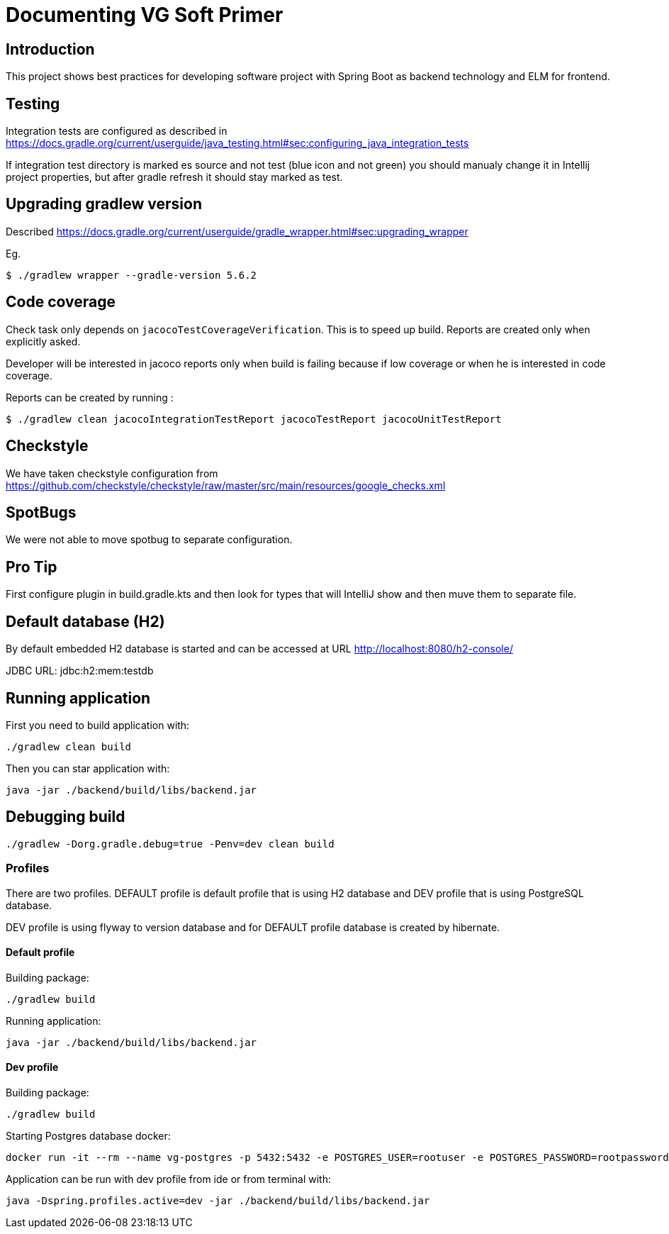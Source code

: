 = Documenting VG Soft Primer

== Introduction
This project shows best practices for developing software project with Spring Boot as backend technology and ELM for frontend.

== Testing

Integration tests are configured as described in https://docs.gradle.org/current/userguide/java_testing.html#sec:configuring_java_integration_tests

If integration test directory is marked es source and not test (blue icon and not green) you should manualy change it in Intellij project properties, but after gradle refresh it should stay marked as test.

== Upgrading gradlew version

Described https://docs.gradle.org/current/userguide/gradle_wrapper.html#sec:upgrading_wrapper

Eg.

[source,bash]
----
$ ./gradlew wrapper --gradle-version 5.6.2
----

== Code coverage

Check task only depends on `jacocoTestCoverageVerification`. This is to speed up build. Reports are created only when explicitly asked.

Developer will be interested in jacoco reports only when build is failing because if low coverage or when he is interested in code coverage.

Reports can be created by running :

[source,bash]
----
$ ./gradlew clean jacocoIntegrationTestReport jacocoTestReport jacocoUnitTestReport
----

== Checkstyle
We have taken checkstyle configuration from https://github.com/checkstyle/checkstyle/raw/master/src/main/resources/google_checks.xml

== SpotBugs
We were not able to move spotbug to separate configuration.

== Pro Tip
First configure plugin in build.gradle.kts and then look for types that will IntelliJ show and then muve them to separate file.


== Default database (H2)

By default embedded H2 database is started and can be accessed at URL http://localhost:8080/h2-console/

JDBC URL: jdbc:h2:mem:testdb

== Running application

First you need to build application with:
[source,bash]
----
./gradlew clean build
----
Then you can star application with:
[source,bash]
----
java -jar ./backend/build/libs/backend.jar
----

== Debugging build
[source,bash]
----
./gradlew -Dorg.gradle.debug=true -Penv=dev clean build
----


=== Profiles

There are two profiles. DEFAULT profile is default profile that is using H2 database and DEV profile that is using
PostgreSQL database.

DEV profile is using flyway to version database and for DEFAULT profile database is created by hibernate.

==== Default profile
Building package:
[source,bash]
----
./gradlew build
----

Running application:
[source,bash]
----
java -jar ./backend/build/libs/backend.jar
----

==== Dev profile
Building package:
[source,bash]
----
./gradlew build
----

Starting Postgres database docker:
[source,bash]
----
docker run -it --rm --name vg-postgres -p 5432:5432 -e POSTGRES_USER=rootuser -e POSTGRES_PASSWORD=rootpassword -e POSTGRES_DB=vgsoft postgres
----

Application can be run with dev profile from ide or from terminal with:
[source,bash]
----
java -Dspring.profiles.active=dev -jar ./backend/build/libs/backend.jar
----